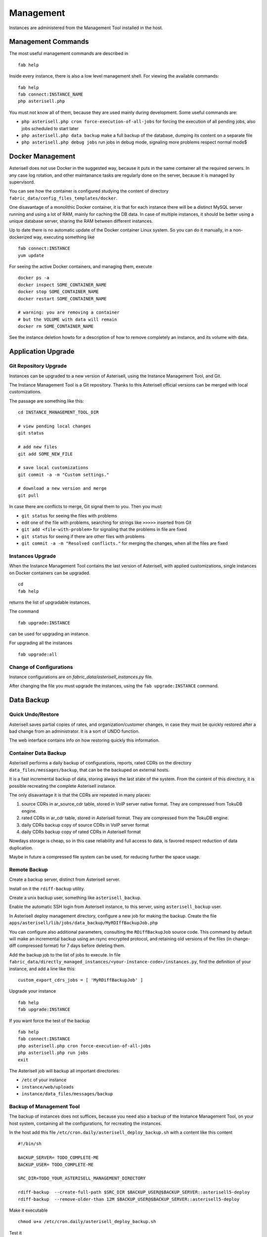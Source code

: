 .. _Asterisell: https://www.asterisell.com
.. _support: support@asterisell.com
.. _assistance: support@asterisell.com

Management
==========

Instances are administered from the Management Tool installed in the host.

Management Commands
-------------------

The most useful management commands are described in

::

  fab help

Inside every instance, there is also a low level management shell. For
viewing the available commands:

::

    fab help
    fab connect:INSTANCE_NAME
    php asterisell.php

You must not know all of them, because they are used mainly during development.
Some useful commands are:

-  ``php asterisell.php cron force-execution-of-all-jobs`` for forcing
   the execution of all pending jobs, also jobs scheduled to start later
-  ``php asterisell.php data backup`` make a full backup of the
   database, dumping its content on a separate file
-  ``php asterisell.php debug jobs`` run jobs in debug mode, signaling
   more problems respect normal mode$

Docker Management
-----------------

Asterisell does not use Docker in the suggested way, because it puts in the same container all the required servers.
In any case log rotation, and other maintanance tasks are regularly done on the server, because it is
managed by supervisord.

You can see how the container is configured studying the content of directory ``fabric_data/config_files_templates/docker``.

One disavantage of a monolithic Docker container,
it is that for each instance there will be a distinct MySQL server running and using a lot of RAM,
mainly for caching the DB data. In case of multiple instances, it should be better using a unique
database server, sharing the RAM between different instances.

Up to date there is no automatic update of the Docker container Linux system.
So you can do it manually, in a non-dockerized way, executing something like

::

  fab connect:INSTANCE
  yum update

For seeing the active Docker containers, and managing them, execute

::

  docker ps -a
  docker inspect SOME_CONTAINER_NAME
  docker stop SOME_CONTAINER_NAME
  docker restart SOME_CONTAINER_NAME

  # warning: you are removing a container
  # but the VOLUME with data will remain
  docker rm SOME_CONTAINER_NAME

See the instance deletion howto for a description of how to remove completely an instance,
and its volume with data.

Application Upgrade
-------------------

Git Repository Upgrade
~~~~~~~~~~~~~~~~~~~~~~

Instances can be upgraded to a new version of Asterisell, using the
Instance Management Tool, and Git.

The Instance Management Tool is a Git repository. Thanks to this Asterisell official versions
can be merged with local customizations.

The passage are something like this:

::

    cd INSTANCE_MANAGEMENT_TOOL_DIR

    # view pending local changes
    git status

    # add new files
    git add SOME_NEW_FILE

    # save local customizations
    git commit -a -m "Custom settings."

    # download a new version and merge
    git pull

In case there are conflicts to merge, Git signal them to you. Then you
must:

-  ``git status`` for seeing the files with problems
-  edit one of the file with problems, searching for strings like
   ``>>>>>`` inserted from Git
-  ``git add <file-with-problem>`` for signaling that the problems in
   file are fixed
-  ``git status`` for seeing if there are other files with problems
-  ``git commit -a -m "Resolved conflicts."`` for merging the changes,
   when all the files are fixed

Instances Upgrade
~~~~~~~~~~~~~~~~~

When the Instance Management Tool contains the last version of Asterisell,
with applied customizations, single instances on Docker containers can be upgraded.

::

    cd
    fab help

returns the list of upgradable instances.

The command

::

    fab upgrade:INSTANCE

can be used for upgrading an instance.

For upgrading all the instances

::

   fab upgrade:all


Change of Configurations
~~~~~~~~~~~~~~~~~~~~~~~~

Instance configurations are on `fabric_data/asterisell_instances.py` file.

After changing the file you must upgrade the instances, using the
``fab upgrade:INSTANCE`` command.

Data Backup
-----------

Quick Undo/Restore
~~~~~~~~~~~~~~~~~~

Asterisell saves partial copies of rates, and organization/customer
changes, in case they must be quickly restored after a bad change from
an administrator. It is a sort of UNDO function.

The web interface contains info on how restoring quickly this information.

Container Data Backup
~~~~~~~~~~~~~~~~~~~~~

Asterisell performs a daily backup of configurations, reports, rated
CDRs on the directory ``data_files/messages/backup``, that can be the backuped on external hosts.

It is a fast incremental backup of data, storing always the last state
of the system. From the content of this directory, it is possible
recreating the complete Asterisell instance.

The only disavantage it is that the CDRs are repeated in many places:

#. source CDRs in ar\_source\_cdr table, stored in VoIP server native
   format. They are compressed from TokuDB engine.
#. rated CDRs in ar\_cdr table, stored in Asterisell format. They are
   compressed from the TokuDB engine.
#. daily CDRs backup copy of source CDRs in VoIP server format
#. daily CDRs backup copy of rated CDRs in Asterisell format

Nowdays storage is cheap, so in this case reliability and full access to
data, is favored respect reduction of data duplication.

Maybe in future a compressed file system can be used, for reducing further
the space usage.

Remote Backup
~~~~~~~~~~~~~

Create a backup server, distinct from Asterisell server.

Install on it the ``rdiff-backup`` utility.

Create a unix backup user, something like ``asterisell_backup``.

Enable the automatic SSH login from Asterisell instance, to this server,
using ``asterisell_backup`` user.

In Asterisell deploy management directory, configure a new job for
making the backup. Create the file ``apps/asterisell/lib/jobs/data_backup/MyRDIffBackupJob.php``

You can configure also additional parameters, consulting the
``RDiffBackupJob`` source code. This command by default will make an
incremental backup using an rsync encrypted protocol, and retaining old
versions of the files (in change-diff compressed format) for 7 days
before deleting them.

Add the backup job to the list of jobs to execute. In file
``fabric_data/directly_managed_instances/<your-instance-code>/instances.py``,
find the definition of your instance, and add a line like this:

::

  custom_export_cdrs_jobs = [ 'MyRDiffBackupJob' ]


Upgrade your instance

::

  fab help
  fab upgrade:INSTANCE

If you want force the test of the backup

::

    fab help
    fab connect:INSTANCE
    php asterisell.php cron force-execution-of-all-jobs
    php asterisell.php run jobs
    exit

The Asterisell job will backup all important directories:

-  ``/etc`` of your instance
-  ``instance/web/uploads``
-  ``instance/data_files/messages/backup``

Backup of Management Tool
~~~~~~~~~~~~~~~~~~~~~~~~~

The backup of instances does not suffices, because you need also a backup
of the Instance Management Tool, on your host system, containing all
the configurations, for recreating the instances.

In the host add this file
``/etc/cron.daily/asterisell_deploy_backup.sh`` with a content like this content

::

    #!/bin/sh

    BACKUP_SERVER= TODO_COMPLETE-ME
    BACKUP_USER= TODO_COMPLETE-ME

    SRC_DIR=TODO_YOUR_ASTERISELL_MANAGEMENT_DIRECTORY

    rdiff-backup  --create-full-path $SRC_DIR $BACKUP_USER@$BACKUP_SERVER::asterisell5-deploy
    rdiff-backup  --remove-older-than 12M $BACKUP_USER@$BACKUP_SERVER::asterisell5-deploy

Make it executable

::

    chmod u+x /etc/cron.daily/asterisell_deploy_backup.sh

Test it

::

    /etc/cron.daily/asterisell_deploy_backup.sh

Data Restore
~~~~~~~~~~~~

Recreate an instance of the application.

Put data backup

::

  fab help
  fab connect:INSTANCE

  # TODO RESTORE_DATA IN DIRECTORY data_files/messages/backup

  php asterisell.php data restore
  exit

  fab upgrade:INSTANCE

Security
--------

Asterisell tries to enforce security applying different strategies.

Every Asterisell instance exposes two distinct PHP WEB applications:

-  admin application
-  customer application

The admin application is accessed using a MySQL database user with
complete rights on the database.

The customer application is accessed using a MySQL database user, that
can only read the content of the table, but he can not write anything,
except the information about the read reports.

The Asterisell code accessed from Customer is very few, and it is
carefully reviewed. All input strings are sanitized both from Symfony framework code,
and from Asterisell code.

The Asterisell code accessed from Admin is very complex, but it is on a
separate application, and it can be executed only from Admins, having no
reason to compromise the application.

The Asterisell code processing the calls, is called from the cron
processor at regular interval. The code process the CDRs, and there is
no info inserted explicitely from the customer, so it can not be
directly compromised.

A customer can change his password. He has access only in append mode
("insert mode"), to a separated table, containing only the requests of
change of password, and nothing else.

Up to date, Asterisell jobs are executed using the root account, instead
of a specific account, with limited privileges. This is not best practice,
but as mitigation, there is the fact that there is no input from regular
users, but only from administrators.

